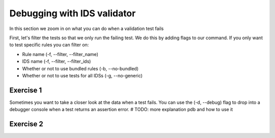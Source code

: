 .. _`basic/debug`:

Debugging with IDS validator
============================

In this section we zoom in on what you can do when a validation test fails

First, let's filter the tests so that we only run the failing test.
We do this by adding flags to our command.
If you only want to test specific rules you can filter on:

- Rule name (-f, --filter, --filter_name)
- IDS name (-f, --filter, --filter_ids)
- Whether or not to use bundled rules (-b, --no-bundled)
- Whether or not to use tests for all IDSs (-g, --no-generic)

Exercise 1
----------

.. md-tab-set::

    .. md-tab-item:: Exercise

        Call the IDS validator for the db_entry with url ``imas:hdf5?path=ids-validator-course/bad``

        Run only the failing tests.

        (You can also try out all the filtering options.)

    .. md-tab-item:: Tip

        Use the -f, --filter or --filter_name flag to filter on the name of the failing test.

    .. md-tab-item:: Solution

        .. code-block:: console

            $ ids_validator validate 'imas:hdf5?path=ids-validator-course/bad' -f increasing_time


Sometimes you want to take a closer look at the data when a test fails.
You can use the (-d, --debug) flag to drop into a debugger console when a test returns an assertion error.
# TODO: more explanation pdb and how to use it

Exercise 2
----------

.. md-tab-set::

    .. md-tab-item:: Exercise

        Call the IDS validator bundled tests for the db_entry with url ``imas:hdf5?path=ids-validator-course/bad`` with the debugger argument. 
        What is the problem with this DBentry?
        

    .. md-tab-item:: Tip

        Use the locals() function to list all local variables when in the python debugger.

    .. md-tab-item:: Solution

        .. code-block:: console

            $ ids_validator validate 'imas:hdf5?path=ids-validator-course/bad' -f increasing_time -d

        Time axis at toplevel is decreasing instead of increasing.
